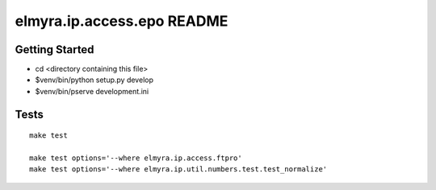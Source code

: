 elmyra.ip.access.epo README
===========================

Getting Started
---------------

- cd <directory containing this file>

- $venv/bin/python setup.py develop

- $venv/bin/pserve development.ini



Tests
-----
::

    make test

    make test options='--where elmyra.ip.access.ftpro'
    make test options='--where elmyra.ip.util.numbers.test.test_normalize'
